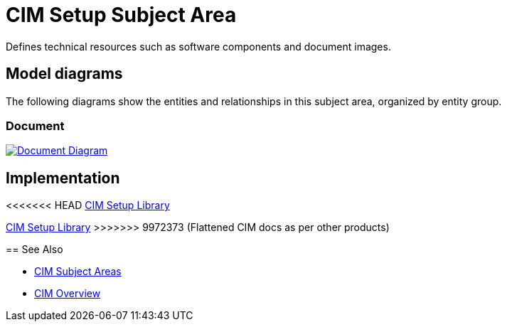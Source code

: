 = CIM Setup Subject Area

Defines technical resources such as software components and document images.

== Model diagrams

The following diagrams show the entities and relationships in this subject area, organized by entity group.

=== Document

image:https://www.mulesoft.com/ext/solutions/draft/images/cim/accel-cim-document.png[alt="Document Diagram", link=https://www.mulesoft.com/ext/solutions/draft/images/cim/accel-cim-document.png]

== Implementation

<<<<<<< HEAD
https://anypoint.mulesoft.com/exchange/0b4cad67-8f23-4ffe-a87f-ffd10a1f6873/accelerator-cim-setup-library[CIM Setup Library^]
=======
https://anypoint.mulesoft.com/exchange/997d5e99-287f-4f68-bc95-ed435d7c5797/accelerator-cim-setup-library[CIM Setup Library^]
>>>>>>> 9972373 (Flattened CIM docs as per other products)

== See Also

* xref:cim-subject-areas.adoc[CIM Subject Areas]
* xref:cim-overview.adoc[CIM Overview]

